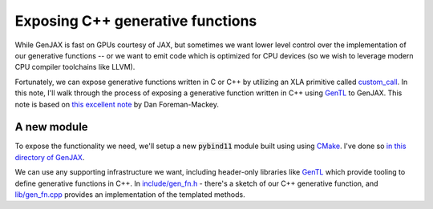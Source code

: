 Exposing C++ generative functions
=================================

While GenJAX is fast on GPUs courtesy of JAX, but sometimes we want lower level control over the implementation of our generative functions -- or we want to emit code which is optimized for CPU devices (so we wish to leverage modern CPU compiler toolchains like LLVM). 

Fortunately, we can expose generative functions written in C or C++ by utilizing an XLA primitive called `custom_call`_. In this note, I'll walk through the process of exposing a generative function written in C++ using `GenTL`_ to GenJAX. This note is based on `this excellent note`_ by Dan Foreman-Mackey.

A new module
------------

To expose the functionality we need, we'll setup a new :code:`pybind11` module built using using `CMake`_. I've done so `in this directory of GenJAX`_.

We can use any supporting infrastructure we want, including header-only libraries like `GenTL`_ which provide tooling to define generative functions in C++. In `include/gen_fn.h`_ - there's a sketch of our C++ generative function, and `lib/gen_fn.cpp`_ provides an implementation of the templated methods.

.. _custom_call: https://www.tensorflow.org/xla/custom_call
.. _GenTL: https://github.com/OpenGen/GenTL
.. _this excellent note: https://dfm.io/posts/extending-jax/
.. _CMake: https://cmake.org/
.. _in this directory of GenJAX: https://github.com/probcomp/genjax/tree/main/examples/exposing_c++_gen_fn
.. _include/gen_fn.h: https://github.com/probcomp/genjax/blob/main/examples/exposing_c%2B%2B_gen_fn/include/gen_fn.h
.. _lib/gen_fn.cpp: https://github.com/probcomp/genjax/blob/main/examples/exposing_c%2B%2B_gen_fn/lib/gen_fn.cpp
